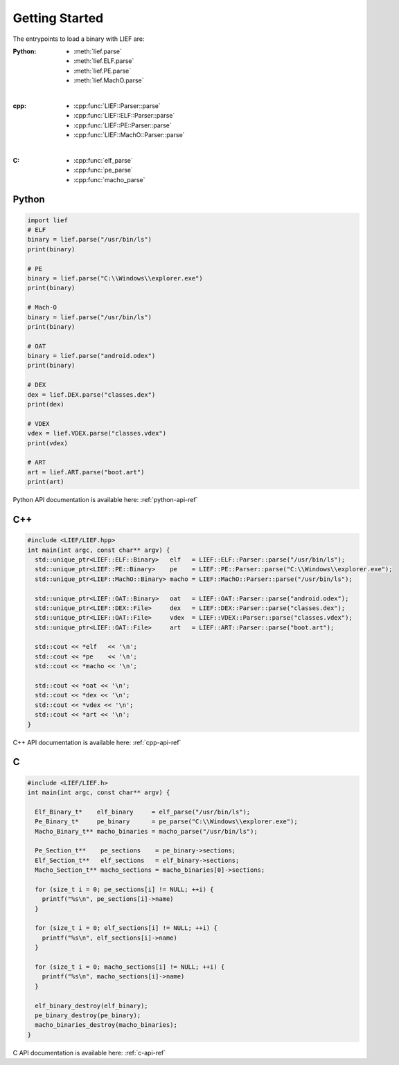 Getting Started
===============

The entrypoints to load a binary with LIEF are:

:Python:
  * :meth:`lief.parse`
  * :meth:`lief.ELF.parse`
  * :meth:`lief.PE.parse`
  * :meth:`lief.MachO.parse`

|

:cpp:
  * :cpp:func:`LIEF::Parser::parse`
  * :cpp:func:`LIEF::ELF::Parser::parse`
  * :cpp:func:`LIEF::PE::Parser::parse`
  * :cpp:func:`LIEF::MachO::Parser::parse`

|

:C:
  * :cpp:func:`elf_parse`
  * :cpp:func:`pe_parse`
  * :cpp:func:`macho_parse`

Python
------

.. code-block:: python

  import lief
  # ELF
  binary = lief.parse("/usr/bin/ls")
  print(binary)

  # PE
  binary = lief.parse("C:\\Windows\\explorer.exe")
  print(binary)

  # Mach-O
  binary = lief.parse("/usr/bin/ls")
  print(binary)

  # OAT
  binary = lief.parse("android.odex")
  print(binary)

  # DEX
  dex = lief.DEX.parse("classes.dex")
  print(dex)

  # VDEX
  vdex = lief.VDEX.parse("classes.vdex")
  print(vdex)

  # ART
  art = lief.ART.parse("boot.art")
  print(art)

Python API documentation is available here: :ref:`python-api-ref`

C++
---

.. code-block:: cpp

  #include <LIEF/LIEF.hpp>
  int main(int argc, const char** argv) {
    std::unique_ptr<LIEF::ELF::Binary>   elf   = LIEF::ELF::Parser::parse("/usr/bin/ls");
    std::unique_ptr<LIEF::PE::Binary>    pe    = LIEF::PE::Parser::parse("C:\\Windows\\explorer.exe");
    std::unique_ptr<LIEF::MachO::Binary> macho = LIEF::MachO::Parser::parse("/usr/bin/ls");

    std::unique_ptr<LIEF::OAT::Binary>   oat   = LIEF::OAT::Parser::parse("android.odex");
    std::unique_ptr<LIEF::DEX::File>     dex   = LIEF::DEX::Parser::parse("classes.dex");
    std::unique_ptr<LIEF::OAT::File>     vdex  = LIEF::VDEX::Parser::parse("classes.vdex");
    std::unique_ptr<LIEF::OAT::File>     art   = LIEF::ART::Parser::parse("boot.art");

    std::cout << *elf   << '\n';
    std::cout << *pe    << '\n';
    std::cout << *macho << '\n';

    std::cout << *oat << '\n';
    std::cout << *dex << '\n';
    std::cout << *vdex << '\n';
    std::cout << *art << '\n';
  }


C++ API documentation is available here: :ref:`cpp-api-ref`

C
--

.. code-block:: c

  #include <LIEF/LIEF.h>
  int main(int argc, const char** argv) {

    Elf_Binary_t*    elf_binary     = elf_parse("/usr/bin/ls");
    Pe_Binary_t*     pe_binary      = pe_parse("C:\\Windows\\explorer.exe");
    Macho_Binary_t** macho_binaries = macho_parse("/usr/bin/ls");

    Pe_Section_t**    pe_sections    = pe_binary->sections;
    Elf_Section_t**   elf_sections   = elf_binary->sections;
    Macho_Section_t** macho_sections = macho_binaries[0]->sections;

    for (size_t i = 0; pe_sections[i] != NULL; ++i) {
      printf("%s\n", pe_sections[i]->name)
    }

    for (size_t i = 0; elf_sections[i] != NULL; ++i) {
      printf("%s\n", elf_sections[i]->name)
    }

    for (size_t i = 0; macho_sections[i] != NULL; ++i) {
      printf("%s\n", macho_sections[i]->name)
    }

    elf_binary_destroy(elf_binary);
    pe_binary_destroy(pe_binary);
    macho_binaries_destroy(macho_binaries);
  }


C API documentation is available here: :ref:`c-api-ref`


